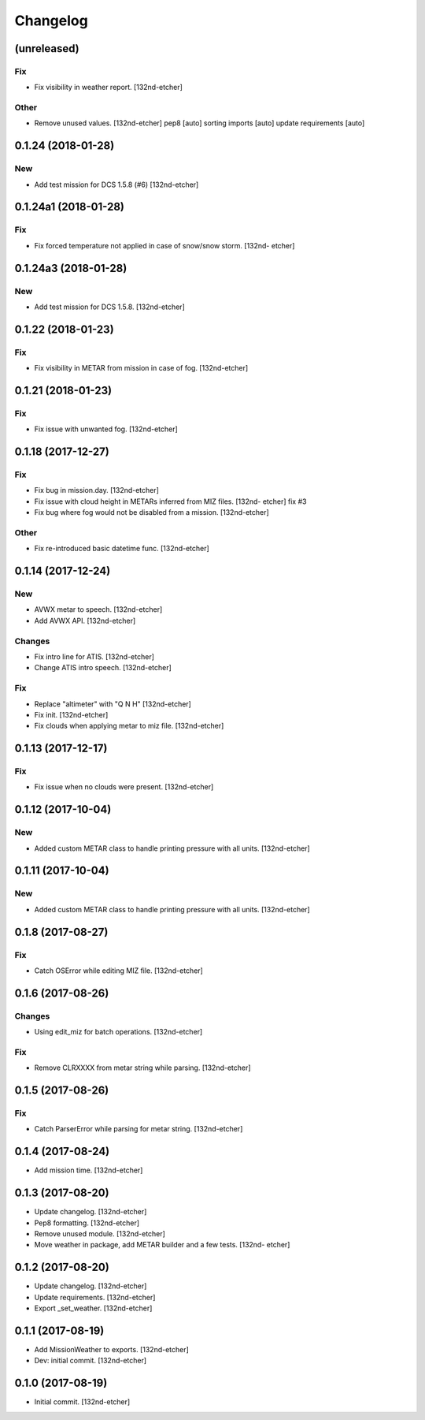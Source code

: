 Changelog
=========
(unreleased)
------------
Fix
~~~
- Fix visibility in weather report. [132nd-etcher]
Other
~~~~~
- Remove unused values. [132nd-etcher]
  pep8 [auto]
  sorting imports [auto]
  update requirements [auto]
0.1.24 (2018-01-28)
-------------------
New
~~~
- Add test mission for DCS 1.5.8 (#6) [132nd-etcher]
0.1.24a1 (2018-01-28)
---------------------
Fix
~~~
- Fix forced temperature not applied in case of snow/snow storm. [132nd-
  etcher]
0.1.24a3 (2018-01-28)
---------------------
New
~~~
- Add test mission for DCS 1.5.8. [132nd-etcher]
0.1.22 (2018-01-23)
-------------------
Fix
~~~
- Fix visibility in METAR from mission in case of fog. [132nd-etcher]
0.1.21 (2018-01-23)
-------------------
Fix
~~~
- Fix issue with unwanted fog. [132nd-etcher]
0.1.18 (2017-12-27)
-------------------
Fix
~~~
- Fix bug in mission.day. [132nd-etcher]
- Fix issue with cloud height in METARs inferred from MIZ files. [132nd-
  etcher]
  fix #3
- Fix bug where fog would not be disabled from a mission. [132nd-etcher]
Other
~~~~~
- Fix re-introduced basic datetime func. [132nd-etcher]
0.1.14 (2017-12-24)
-------------------
New
~~~
- AVWX metar to speech. [132nd-etcher]
- Add AVWX API. [132nd-etcher]
Changes
~~~~~~~
- Fix intro line for ATIS. [132nd-etcher]
- Change ATIS intro speech. [132nd-etcher]
Fix
~~~
- Replace "altimeter" with "Q N H" [132nd-etcher]
- Fix init. [132nd-etcher]
- Fix clouds when applying metar to miz file. [132nd-etcher]
0.1.13 (2017-12-17)
-------------------
Fix
~~~
- Fix issue when no clouds were present. [132nd-etcher]
0.1.12 (2017-10-04)
-------------------
New
~~~
- Added custom METAR class to handle printing pressure with all units.
  [132nd-etcher]
0.1.11 (2017-10-04)
-------------------
New
~~~
- Added custom METAR class to handle printing pressure with all units.
  [132nd-etcher]
0.1.8 (2017-08-27)
------------------
Fix
~~~
- Catch OSError while editing MIZ file. [132nd-etcher]
0.1.6 (2017-08-26)
------------------
Changes
~~~~~~~
- Using edit_miz for batch operations. [132nd-etcher]
Fix
~~~
- Remove CLRXXXX from metar string while parsing. [132nd-etcher]
0.1.5 (2017-08-26)
------------------
Fix
~~~
- Catch ParserError while parsing for metar string. [132nd-etcher]
0.1.4 (2017-08-24)
------------------
- Add mission time. [132nd-etcher]
0.1.3 (2017-08-20)
------------------
- Update changelog. [132nd-etcher]
- Pep8 formatting. [132nd-etcher]
- Remove unused module. [132nd-etcher]
- Move weather in package, add METAR builder and a few tests. [132nd-
  etcher]
0.1.2 (2017-08-20)
------------------
- Update changelog. [132nd-etcher]
- Update requirements. [132nd-etcher]
- Export _set_weather. [132nd-etcher]
0.1.1 (2017-08-19)
------------------
- Add MissionWeather to exports. [132nd-etcher]
- Dev: initial commit. [132nd-etcher]
0.1.0 (2017-08-19)
------------------
- Initial commit. [132nd-etcher]